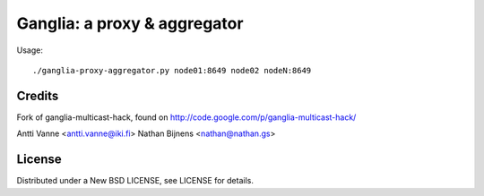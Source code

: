 Ganglia: a proxy & aggregator
#############################

Usage::
    
    ./ganglia-proxy-aggregator.py node01:8649 node02 nodeN:8649
    

    
Credits
~~~~~~~

Fork of ganglia-multicast-hack, found on http://code.google.com/p/ganglia-multicast-hack/

Antti Vanne <antti.vanne@iki.fi>
Nathan Bijnens <nathan@nathan.gs>

License
~~~~~~~

Distributed under a New BSD LICENSE, see LICENSE for details.